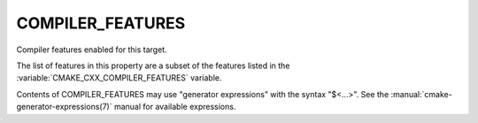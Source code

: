 COMPILER_FEATURES
-----------------

Compiler features enabled for this target.

The list of features in this property are a subset of the features listed
in the :variable:`CMAKE_CXX_COMPILER_FEATURES` variable.

Contents of COMPILER_FEATURES may use "generator expressions" with the
syntax "$<...>".  See the :manual:`cmake-generator-expressions(7)` manual for
available expressions.
